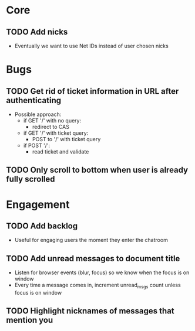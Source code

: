* Core
** TODO Add nicks
   - Eventually we want to use Net IDs instead of user chosen nicks

* Bugs
** TODO Get rid of ticket information in URL after authenticating
   - Possible approach:
     - if GET '/' with no query:
       - redirect to CAS
     - if GET '/' with ticket query:
       - POST to '/' with ticket query
     - if POST '/':
       - read ticket and validate

** TODO Only scroll to bottom when user is already fully scrolled
* Engagement
** TODO Add backlog
   - Useful for engaging users the moment they enter the chatroom
** TODO Add unread messages to document title
   - Listen for browser events (blur, focus) so we know when the focus
     is on window
   - Every time a message comes in, increment unread_msgs count unless
     focus is on window
** TODO Highlight nicknames of messages that mention you
